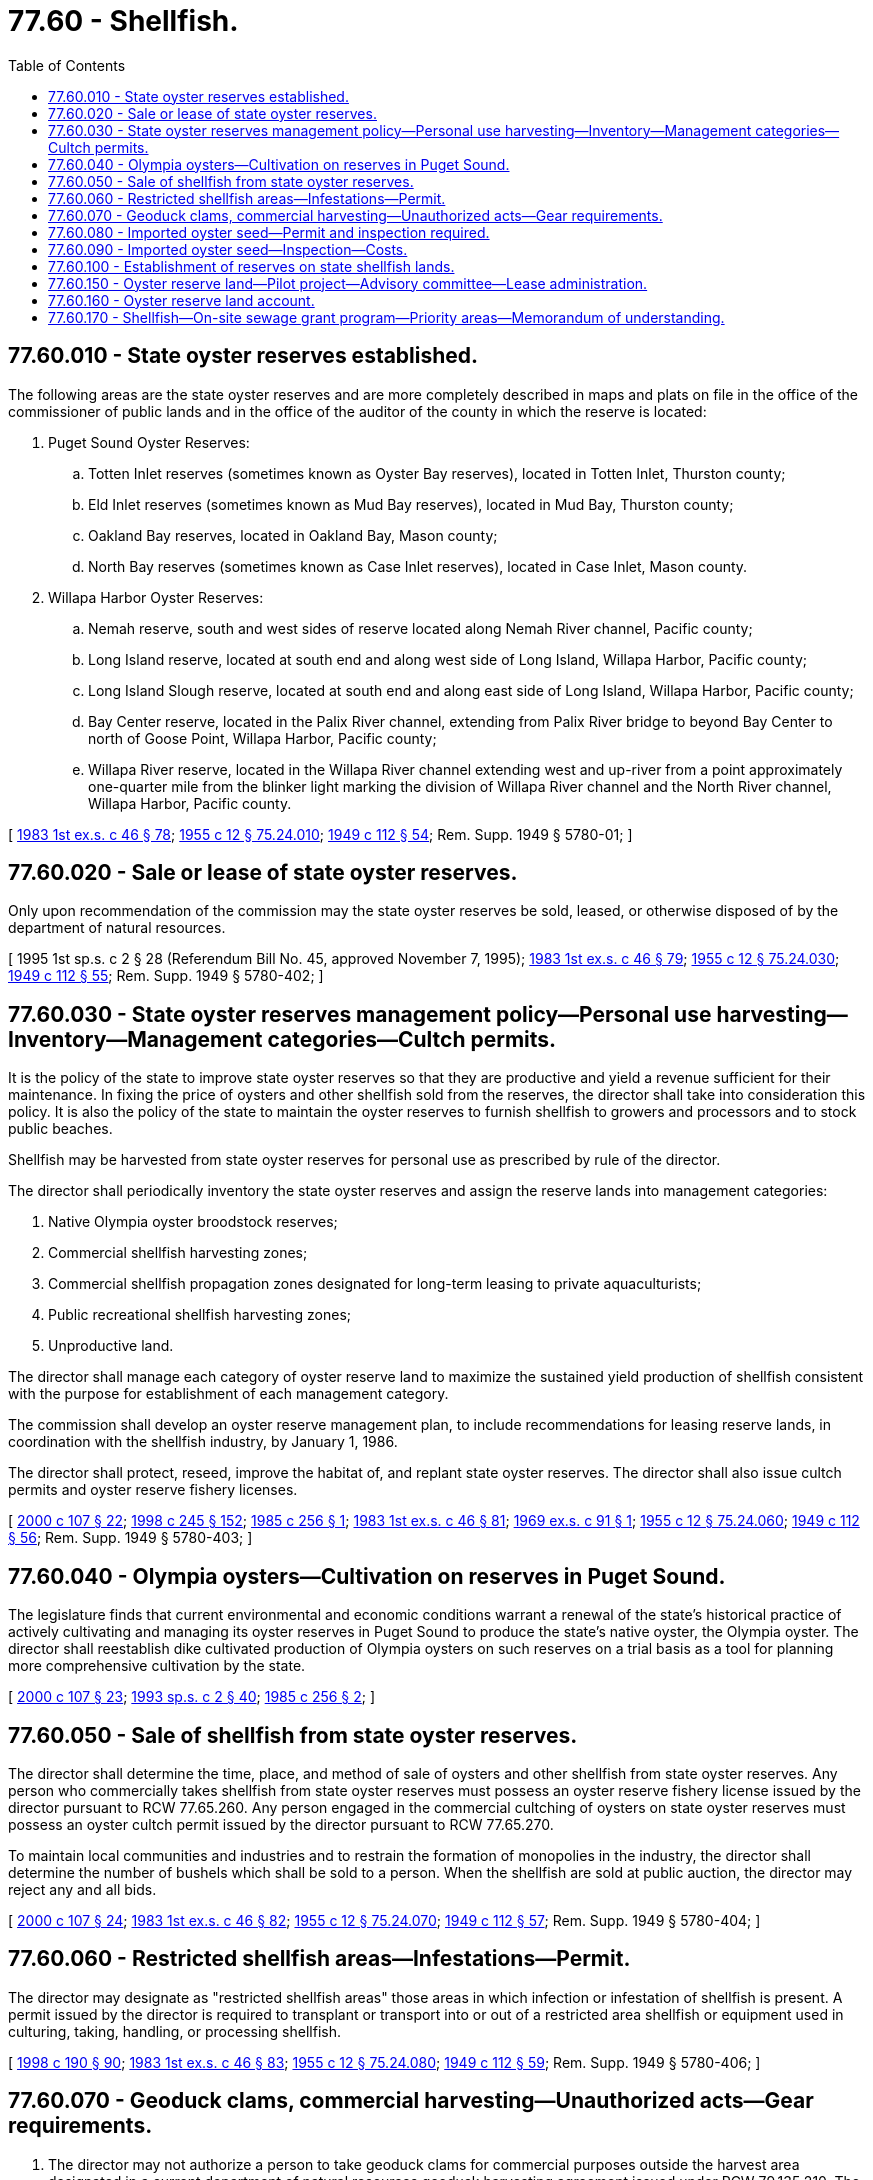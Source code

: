 = 77.60 - Shellfish.
:toc:

== 77.60.010 - State oyster reserves established.
The following areas are the state oyster reserves and are more completely described in maps and plats on file in the office of the commissioner of public lands and in the office of the auditor of the county in which the reserve is located:

1. Puget Sound Oyster Reserves:

.. Totten Inlet reserves (sometimes known as Oyster Bay reserves), located in Totten Inlet, Thurston county;

.. Eld Inlet reserves (sometimes known as Mud Bay reserves), located in Mud Bay, Thurston county;

.. Oakland Bay reserves, located in Oakland Bay, Mason county;

.. North Bay reserves (sometimes known as Case Inlet reserves), located in Case Inlet, Mason county.

2. Willapa Harbor Oyster Reserves:

.. Nemah reserve, south and west sides of reserve located along Nemah River channel, Pacific county;

.. Long Island reserve, located at south end and along west side of Long Island, Willapa Harbor, Pacific county;

.. Long Island Slough reserve, located at south end and along east side of Long Island, Willapa Harbor, Pacific county;

.. Bay Center reserve, located in the Palix River channel, extending from Palix River bridge to beyond Bay Center to north of Goose Point, Willapa Harbor, Pacific county;

.. Willapa River reserve, located in the Willapa River channel extending west and up-river from a point approximately one-quarter mile from the blinker light marking the division of Willapa River channel and the North River channel, Willapa Harbor, Pacific county.

[ http://leg.wa.gov/CodeReviser/documents/sessionlaw/1983ex1c46.pdf?cite=1983%201st%20ex.s.%20c%2046%20§%2078[1983 1st ex.s. c 46 § 78]; http://leg.wa.gov/CodeReviser/documents/sessionlaw/1955c12.pdf?cite=1955%20c%2012%20§%2075.24.010[1955 c 12 § 75.24.010]; http://leg.wa.gov/CodeReviser/documents/sessionlaw/1949c112.pdf?cite=1949%20c%20112%20§%2054[1949 c 112 § 54]; Rem. Supp. 1949 § 5780-01; ]

== 77.60.020 - Sale or lease of state oyster reserves.
Only upon recommendation of the commission may the state oyster reserves be sold, leased, or otherwise disposed of by the department of natural resources.

[ 1995 1st sp.s. c 2 § 28 (Referendum Bill No. 45, approved November 7, 1995); http://leg.wa.gov/CodeReviser/documents/sessionlaw/1983ex1c46.pdf?cite=1983%201st%20ex.s.%20c%2046%20§%2079[1983 1st ex.s. c 46 § 79]; http://leg.wa.gov/CodeReviser/documents/sessionlaw/1955c12.pdf?cite=1955%20c%2012%20§%2075.24.030[1955 c 12 § 75.24.030]; http://leg.wa.gov/CodeReviser/documents/sessionlaw/1949c112.pdf?cite=1949%20c%20112%20§%2055[1949 c 112 § 55]; Rem. Supp. 1949 § 5780-402; ]

== 77.60.030 - State oyster reserves management policy—Personal use harvesting—Inventory—Management categories—Cultch permits.
It is the policy of the state to improve state oyster reserves so that they are productive and yield a revenue sufficient for their maintenance. In fixing the price of oysters and other shellfish sold from the reserves, the director shall take into consideration this policy. It is also the policy of the state to maintain the oyster reserves to furnish shellfish to growers and processors and to stock public beaches.

Shellfish may be harvested from state oyster reserves for personal use as prescribed by rule of the director.

The director shall periodically inventory the state oyster reserves and assign the reserve lands into management categories:

. Native Olympia oyster broodstock reserves;

. Commercial shellfish harvesting zones;

. Commercial shellfish propagation zones designated for long-term leasing to private aquaculturists;

. Public recreational shellfish harvesting zones;

. Unproductive land.

The director shall manage each category of oyster reserve land to maximize the sustained yield production of shellfish consistent with the purpose for establishment of each management category.

The commission shall develop an oyster reserve management plan, to include recommendations for leasing reserve lands, in coordination with the shellfish industry, by January 1, 1986.

The director shall protect, reseed, improve the habitat of, and replant state oyster reserves. The director shall also issue cultch permits and oyster reserve fishery licenses.

[ http://lawfilesext.leg.wa.gov/biennium/1999-00/Pdf/Bills/Session%20Laws/House/2078-S.SL.pdf?cite=2000%20c%20107%20§%2022[2000 c 107 § 22]; http://lawfilesext.leg.wa.gov/biennium/1997-98/Pdf/Bills/Session%20Laws/Senate/6219.SL.pdf?cite=1998%20c%20245%20§%20152[1998 c 245 § 152]; http://leg.wa.gov/CodeReviser/documents/sessionlaw/1985c256.pdf?cite=1985%20c%20256%20§%201[1985 c 256 § 1]; http://leg.wa.gov/CodeReviser/documents/sessionlaw/1983ex1c46.pdf?cite=1983%201st%20ex.s.%20c%2046%20§%2081[1983 1st ex.s. c 46 § 81]; http://leg.wa.gov/CodeReviser/documents/sessionlaw/1969ex1c91.pdf?cite=1969%20ex.s.%20c%2091%20§%201[1969 ex.s. c 91 § 1]; http://leg.wa.gov/CodeReviser/documents/sessionlaw/1955c12.pdf?cite=1955%20c%2012%20§%2075.24.060[1955 c 12 § 75.24.060]; http://leg.wa.gov/CodeReviser/documents/sessionlaw/1949c112.pdf?cite=1949%20c%20112%20§%2056[1949 c 112 § 56]; Rem. Supp. 1949 § 5780-403; ]

== 77.60.040 - Olympia oysters—Cultivation on reserves in Puget Sound.
The legislature finds that current environmental and economic conditions warrant a renewal of the state's historical practice of actively cultivating and managing its oyster reserves in Puget Sound to produce the state's native oyster, the Olympia oyster. The director shall reestablish dike cultivated production of Olympia oysters on such reserves on a trial basis as a tool for planning more comprehensive cultivation by the state.

[ http://lawfilesext.leg.wa.gov/biennium/1999-00/Pdf/Bills/Session%20Laws/House/2078-S.SL.pdf?cite=2000%20c%20107%20§%2023[2000 c 107 § 23]; http://lawfilesext.leg.wa.gov/biennium/1993-94/Pdf/Bills/Session%20Laws/House/2055-S.SL.pdf?cite=1993%20sp.s.%20c%202%20§%2040[1993 sp.s. c 2 § 40]; http://leg.wa.gov/CodeReviser/documents/sessionlaw/1985c256.pdf?cite=1985%20c%20256%20§%202[1985 c 256 § 2]; ]

== 77.60.050 - Sale of shellfish from state oyster reserves.
The director shall determine the time, place, and method of sale of oysters and other shellfish from state oyster reserves. Any person who commercially takes shellfish from state oyster reserves must possess an oyster reserve fishery license issued by the director pursuant to RCW 77.65.260. Any person engaged in the commercial cultching of oysters on state oyster reserves must possess an oyster cultch permit issued by the director pursuant to RCW 77.65.270.

To maintain local communities and industries and to restrain the formation of monopolies in the industry, the director shall determine the number of bushels which shall be sold to a person. When the shellfish are sold at public auction, the director may reject any and all bids.

[ http://lawfilesext.leg.wa.gov/biennium/1999-00/Pdf/Bills/Session%20Laws/House/2078-S.SL.pdf?cite=2000%20c%20107%20§%2024[2000 c 107 § 24]; http://leg.wa.gov/CodeReviser/documents/sessionlaw/1983ex1c46.pdf?cite=1983%201st%20ex.s.%20c%2046%20§%2082[1983 1st ex.s. c 46 § 82]; http://leg.wa.gov/CodeReviser/documents/sessionlaw/1955c12.pdf?cite=1955%20c%2012%20§%2075.24.070[1955 c 12 § 75.24.070]; http://leg.wa.gov/CodeReviser/documents/sessionlaw/1949c112.pdf?cite=1949%20c%20112%20§%2057[1949 c 112 § 57]; Rem. Supp. 1949 § 5780-404; ]

== 77.60.060 - Restricted shellfish areas—Infestations—Permit.
The director may designate as "restricted shellfish areas" those areas in which infection or infestation of shellfish is present. A permit issued by the director is required to transplant or transport into or out of a restricted area shellfish or equipment used in culturing, taking, handling, or processing shellfish.

[ http://lawfilesext.leg.wa.gov/biennium/1997-98/Pdf/Bills/Session%20Laws/Senate/6328-S.SL.pdf?cite=1998%20c%20190%20§%2090[1998 c 190 § 90]; http://leg.wa.gov/CodeReviser/documents/sessionlaw/1983ex1c46.pdf?cite=1983%201st%20ex.s.%20c%2046%20§%2083[1983 1st ex.s. c 46 § 83]; http://leg.wa.gov/CodeReviser/documents/sessionlaw/1955c12.pdf?cite=1955%20c%2012%20§%2075.24.080[1955 c 12 § 75.24.080]; http://leg.wa.gov/CodeReviser/documents/sessionlaw/1949c112.pdf?cite=1949%20c%20112%20§%2059[1949 c 112 § 59]; Rem. Supp. 1949 § 5780-406; ]

== 77.60.070 - Geoduck clams, commercial harvesting—Unauthorized acts—Gear requirements.
. The director may not authorize a person to take geoduck clams for commercial purposes outside the harvest area designated in a current department of natural resources geoduck harvesting agreement issued under RCW 79.135.210. The director may not authorize commercial harvest of geoduck clams from bottoms that are shallower than eighteen feet below mean lower low water (0.0. ft.). Vessels conducting harvest operations must remain seaward of a line two hundred yards seaward from and parallel to the line of ordinary high tide. This section does not apply to the harvest of private sector cultured aquatic products as defined in RCW 15.85.020.

. Commercial geoduck harvesting shall be done with a handheld, manually operated water jet or suction device guided and controlled from under water by a diver. Periodically, the director shall determine the effect of each type or unit of gear upon the geoduck population or the substrate they inhabit. The director may require modification of the gear or stop its use if it is being operated in a wasteful or destructive manner or if its operation may cause permanent damage to the bottom or adjacent shellfish populations.

[ http://lawfilesext.leg.wa.gov/biennium/2005-06/Pdf/Bills/Session%20Laws/House/2386.SL.pdf?cite=2006%20c%20144%20§%201[2006 c 144 § 1]; http://lawfilesext.leg.wa.gov/biennium/1999-00/Pdf/Bills/Session%20Laws/House/2078-S.SL.pdf?cite=2000%20c%20107%20§%2025[2000 c 107 § 25]; http://lawfilesext.leg.wa.gov/biennium/1997-98/Pdf/Bills/Session%20Laws/Senate/6328-S.SL.pdf?cite=1998%20c%20190%20§%2091[1998 c 190 § 91]; 1995 1st sp.s. c 2 § 29 (Referendum Bill No. 45, approved November 7, 1995); http://lawfilesext.leg.wa.gov/biennium/1993-94/Pdf/Bills/Session%20Laws/Senate/5124.SL.pdf?cite=1993%20c%20340%20§%2051[1993 c 340 § 51]; http://leg.wa.gov/CodeReviser/documents/sessionlaw/1984c80.pdf?cite=1984%20c%2080%20§%202[1984 c 80 § 2]; http://leg.wa.gov/CodeReviser/documents/sessionlaw/1983ex1c46.pdf?cite=1983%201st%20ex.s.%20c%2046%20§%2085[1983 1st ex.s. c 46 § 85]; http://leg.wa.gov/CodeReviser/documents/sessionlaw/1983c3.pdf?cite=1983%20c%203%20§%20193[1983 c 3 § 193]; http://leg.wa.gov/CodeReviser/documents/sessionlaw/1979ex1c141.pdf?cite=1979%20ex.s.%20c%20141%20§%201[1979 ex.s. c 141 § 1]; http://leg.wa.gov/CodeReviser/documents/sessionlaw/1969ex1c253.pdf?cite=1969%20ex.s.%20c%20253%20§%201[1969 ex.s. c 253 § 1]; ]

== 77.60.080 - Imported oyster seed—Permit and inspection required.
The department may not authorize a person to import oysters or oyster seed into this state for the purpose of planting them in state waters without a permit from the director. The director shall issue a permit only after an adequate inspection has been made and the oysters or oyster seed are found to be free of disease, pests, and other substances which might endanger oysters in state waters.

[ http://lawfilesext.leg.wa.gov/biennium/1997-98/Pdf/Bills/Session%20Laws/Senate/6328-S.SL.pdf?cite=1998%20c%20190%20§%2092[1998 c 190 § 92]; http://leg.wa.gov/CodeReviser/documents/sessionlaw/1983ex1c46.pdf?cite=1983%201st%20ex.s.%20c%2046%20§%2087[1983 1st ex.s. c 46 § 87]; http://leg.wa.gov/CodeReviser/documents/sessionlaw/1955c12.pdf?cite=1955%20c%2012%20§%2075.08.054[1955 c 12 § 75.08.054]; http://leg.wa.gov/CodeReviser/documents/sessionlaw/1951c271.pdf?cite=1951%20c%20271%20§%2042[1951 c 271 § 42]; ]

== 77.60.090 - Imported oyster seed—Inspection—Costs.
The director may require imported oyster seed to be inspected for diseases and pests. The director may specify the place of inspection. Persons importing oyster seed shall pay for the inspection costs excluding the inspector's salary. The cost shall be determined by the director and prorated among the importers according to the number of cases of oyster seeds each imports. The director shall specify the time and manner of payment.

[ http://leg.wa.gov/CodeReviser/documents/sessionlaw/1983ex1c46.pdf?cite=1983%201st%20ex.s.%20c%2046%20§%2088[1983 1st ex.s. c 46 § 88]; http://leg.wa.gov/CodeReviser/documents/sessionlaw/1967ex1c38.pdf?cite=1967%20ex.s.%20c%2038%20§%201[1967 ex.s. c 38 § 1]; http://leg.wa.gov/CodeReviser/documents/sessionlaw/1955c12.pdf?cite=1955%20c%2012%20§%2075.08.056[1955 c 12 § 75.08.056]; http://leg.wa.gov/CodeReviser/documents/sessionlaw/1951c271.pdf?cite=1951%20c%20271%20§%2043[1951 c 271 § 43]; ]

== 77.60.100 - Establishment of reserves on state shellfish lands.
The commission may examine the clam, mussel, and oyster beds located on aquatic lands belonging to the state and request the commissioner of public lands to withdraw these lands from sale and lease for the purpose of establishing reserves or public beaches. The director shall conserve, protect, and develop these reserves and the oyster, shrimp, clam, and mussel beds on state lands.

[ http://lawfilesext.leg.wa.gov/biennium/1999-00/Pdf/Bills/Session%20Laws/House/2078-S.SL.pdf?cite=2000%20c%20107%20§%2026[2000 c 107 § 26]; 1995 1st sp.s. c 2 § 30 (Referendum Bill No. 45, approved November 7, 1995); http://leg.wa.gov/CodeReviser/documents/sessionlaw/1983ex1c46.pdf?cite=1983%201st%20ex.s.%20c%2046%20§%2089[1983 1st ex.s. c 46 § 89]; http://leg.wa.gov/CodeReviser/documents/sessionlaw/1955c12.pdf?cite=1955%20c%2012%20§%2075.08.060[1955 c 12 § 75.08.060]; 1949 c 112 § 7(5); Rem. Supp. 1949 § 5780-206(5); ]

== 77.60.150 - Oyster reserve land—Pilot project—Advisory committee—Lease administration.
. The department shall initiate a pilot project to evaluate the feasibility and potential of intensively culturing shellfish on currently nonproductive oyster reserve land in Puget Sound. The pilot program shall include no fewer than three long-term lease agreements with commercial shellfish growers. Except as provided in subsection (3) of this section, revenues from the lease of such lands shall be deposited in the oyster reserve land account created in RCW 77.60.160.

. The department shall form one advisory committee each for the Willapa Bay oyster reserve lands and the Puget Sound oyster reserve lands. The advisory committees shall make recommendations on management practices to conserve, protect, and develop oyster reserve lands. The advisory committees may make recommendations regarding the management practices on oyster reserve lands, in particular to ensure that they are managed in a manner that will: (a) Increase revenue through production of high-value shellfish; (b) not be detrimental to the market for shellfish grown on nonreserve lands; and (c) avoid negative impacts to existing shellfish populations. The advisory committees may also make recommendation on the distribution of funds in RCW 77.60.160(2)(a). The department shall attempt to structure each advisory committee to include equal representation between shellfish growers that participate in reserve sales and shellfish growers that do not.

. The department of natural resources, in consultation with the department of fish and wildlife, shall administer the leases for oyster reserves entered into under this chapter. In administering the leases, the department of natural resources shall exercise its authority under RCW 79.135.300. Vacation of state oyster reserves by the department shall not be a requirement for the department of natural resources to lease any oyster reserves under this section. The department of natural resources may recover reasonable costs directly associated with the administration of the leases for oyster reserves entered into under this chapter. All administrative fees collected by the department of natural resources pursuant to this section shall be deposited into the resource management cost account established in RCW 79.64.020. The department may not assess charges to recover the costs of consulting with the department of natural resources under this subsection.

. The Puget Sound pilot program shall not include the culture of geoduck.

[ http://lawfilesext.leg.wa.gov/biennium/2009-10/Pdf/Bills/Session%20Laws/House/1778-S.SL.pdf?cite=2009%20c%20333%20§%2023[2009 c 333 § 23]; http://lawfilesext.leg.wa.gov/biennium/2001-02/Pdf/Bills/Session%20Laws/House/1658-S2.SL.pdf?cite=2001%20c%20273%20§%201[2001 c 273 § 1]; ]

== 77.60.160 - Oyster reserve land account.
. The oyster reserve land account is created in the state treasury. All receipts from revenues from the lease of land or sale of shellfish from oyster reserve lands must be deposited into the account. Moneys in the account may be spent only after appropriation. Expenditures from the account may be used only as provided in this section.

. Funds in the account shall be used for the purposes provided for in this subsection:

.. Up to forty percent for:

... The management expenses incurred by the department that are directly attributable to the management of the oyster reserve lands; and 

... The expenses associated with new bivalve shellfish research and development activities at the Pt. Whitney and Nahcotta shellfish laboratories managed by the department. As used in this subsection, "new research and development activities" includes an emphasis on the control of aquatic nuisance species and burrowing shrimp. New research and development activities must be identified by the department and the appropriate oyster reserve advisory committee;

.. Up to ten percent may be deposited into the state general fund; and

.. Except as provided in subsection (3) of this section, all remaining funds in the account shall be used for the shellfish—on-site sewage grant program established in RCW 77.60.170.

. [Empty]
.. No later than January 1st of each year, the department shall transfer up to fifty percent of the annual revenues generated in the preceding year from the Willapa harbor oyster reserve to the on-site sewage grant program established under RCW 77.60.170 as necessary to achieve a fund balance of one hundred thousand dollars.

.. All remaining revenues received from the Willapa harbor oyster reserve shall be used to fund research activities as specified in subsection (2)(a) of this section.

[ http://lawfilesext.leg.wa.gov/biennium/2007-08/Pdf/Bills/Session%20Laws/House/2823-S.SL.pdf?cite=2008%20c%20202%20§%202[2008 c 202 § 2]; http://lawfilesext.leg.wa.gov/biennium/2007-08/Pdf/Bills/Session%20Laws/Senate/5372-S.SL.pdf?cite=2007%20c%20341%20§%2044[2007 c 341 § 44]; http://lawfilesext.leg.wa.gov/biennium/2001-02/Pdf/Bills/Session%20Laws/House/1658-S2.SL.pdf?cite=2001%20c%20273%20§%202[2001 c 273 § 2]; ]

== 77.60.170 - Shellfish—On-site sewage grant program—Priority areas—Memorandum of understanding.
. [Empty]
.. The department shall transfer the funds required by RCW 77.60.160 to the appropriate local governments. Pacific and Grays Harbor counties and Puget Sound shall manage their established shellfish—on-site sewage grant program. The local governments, in consultation with the department of health, shall use the provided funds as grants or loans to individuals for repairing or improving their on-site sewage systems. The grants or loans may be provided only in areas that have the potential to adversely affect water quality in commercial and recreational shellfish growing areas.

.. A recipient of a grant or loan shall enter into an agreement with the appropriate local government to maintain the improved on-site sewage system according to specifications required by the local government.

.. The department shall work closely with local governments and it shall be the goal of the department to attain geographic equity between Grays Harbor, Willapa Bay, and Puget Sound when making funds available under this program.

.. For the purposes of this subsection, "geographic equity" means issuing on-site sewage grants or loans at a level that matches the funds generated from the oyster reserve lands in that area.

. In Puget Sound, the local governments shall give first priority to areas that are:

.. Identified as "areas of special concern" under *WAC 246-272-01001; 

.. Included within a shellfish protection district under chapter 90.72 RCW; or

.. Identified as a marine recovery area under **chapter 70.118A RCW.

. In Grays Harbor and Pacific counties, the local governments shall give first priority to preventing the deterioration of water quality in areas where commercial or recreational shellfish are grown.

. The department and each participating local government shall enter into a memorandum of understanding that will establish an applicant income eligibility requirement for individual grant applicants from within the jurisdiction and other mutually agreeable terms and conditions of the grant program.

. For the 2007-2009 biennium, from the funds received under this section, Pacific county shall transfer up to two hundred thousand dollars to the department. Upon receiving the funds from Pacific county, the department and the appropriate oyster reserve advisory committee under RCW 77.60.160 shall identify and execute specific research projects with those funds.

[ http://lawfilesext.leg.wa.gov/biennium/2007-08/Pdf/Bills/Session%20Laws/House/2823-S.SL.pdf?cite=2008%20c%20202%20§%201[2008 c 202 § 1]; http://lawfilesext.leg.wa.gov/biennium/2007-08/Pdf/Bills/Session%20Laws/Senate/5372-S.SL.pdf?cite=2007%20c%20341%20§%2043[2007 c 341 § 43]; http://lawfilesext.leg.wa.gov/biennium/2001-02/Pdf/Bills/Session%20Laws/House/1658-S2.SL.pdf?cite=2001%20c%20273%20§%203[2001 c 273 § 3]; ]

